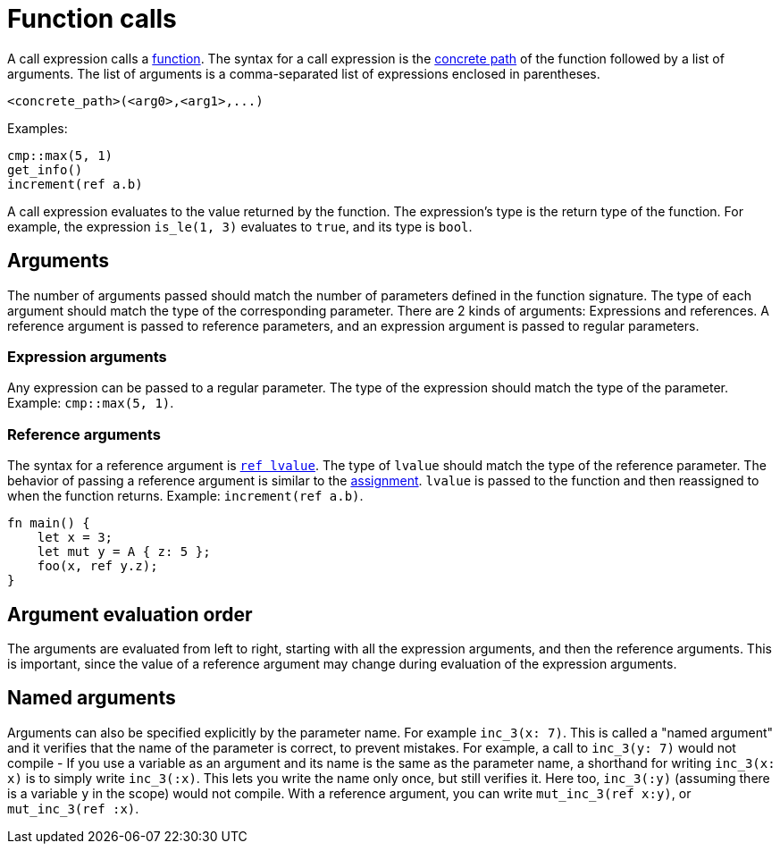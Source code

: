 = Function calls

A call expression calls a xref:functions.adoc[function]. The syntax for a call expression is the
xref:path.adoc[concrete path] of the function followed by a list of arguments.
The list of arguments is a comma-separated list of expressions enclosed in parentheses.
[source,rust]
----
<concrete_path>(<arg0>,<arg1>,...)
----

Examples:

[source,rust]
----
cmp::max(5, 1)
get_info()
increment(ref a.b)
----

A call expression evaluates to the value returned by the function.
The expression's type is the return type of the function.
For example, the expression `is_le(1, 3)` evaluates to `true`, and its type is `bool`.

== Arguments

The number of arguments passed should match the number of parameters defined in the function
signature. The type of each argument should match the type of the corresponding parameter.
There are 2 kinds of arguments: Expressions and references.
A reference argument is passed to reference parameters, and an expression argument is passed to
regular parameters.

=== Expression arguments

Any expression can be passed to a regular parameter. The type of the expression should match the
type of the parameter. Example: `cmp::max(5, 1)`.

=== Reference arguments

The syntax for a reference argument is xref:lvalue.adoc[`ref lvalue`]. The type of `lvalue` should
match the type of the reference parameter.
The behavior of passing a reference argument is similar to the
xref:assignment-statement.adoc[assignment].
`lvalue` is passed to the function and then reassigned to when the function returns.
Example: `increment(ref a.b)`.

[source,rust]
----
fn main() {
    let x = 3;
    let mut y = A { z: 5 };
    foo(x, ref y.z);
}
----

== Argument evaluation order

The arguments are evaluated from left to right, starting with all the expression arguments, and
then the reference arguments. This is important, since the value of a reference argument may change
during evaluation of the expression arguments.

== Named arguments

Arguments can also be specified explicitly by the parameter name.
For example `inc_3(x: 7)`.
This is called a "named argument" and it verifies that the name of the parameter is correct,
to prevent mistakes.
For example, a call to `inc_3(y: 7)` would not compile
- If you use a variable as an argument and its name is the same as the parameter name, a
shorthand for writing `inc_3(x: x)` is to simply write `inc_3(:x)`.
This lets you write the name only once, but still verifies it.
Here too, `inc_3(:y)` (assuming there is a variable `y` in the scope) would not compile.
With a reference argument, you can write `mut_inc_3(ref x:y)`, or `mut_inc_3(ref :x)`.
